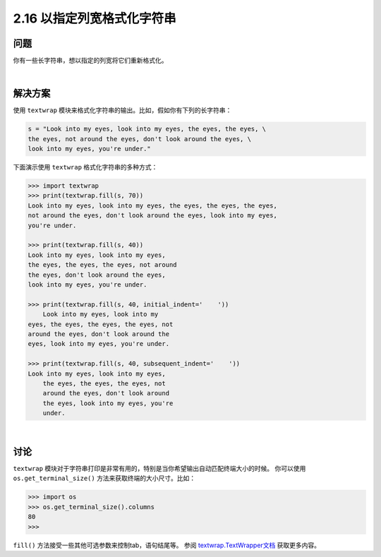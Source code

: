 ==========================
2.16 以指定列宽格式化字符串
==========================

----------
问题
----------
你有一些长字符串，想以指定的列宽将它们重新格式化。

|

----------
解决方案
----------
使用 ``textwrap`` 模块来格式化字符串的输出。比如，假如你有下列的长字符串：

.. code-block:: python

    s = "Look into my eyes, look into my eyes, the eyes, the eyes, \
    the eyes, not around the eyes, don't look around the eyes, \
    look into my eyes, you're under."

下面演示使用 ``textwrap`` 格式化字符串的多种方式：

.. code-block:: python

    >>> import textwrap
    >>> print(textwrap.fill(s, 70))
    Look into my eyes, look into my eyes, the eyes, the eyes, the eyes,
    not around the eyes, don't look around the eyes, look into my eyes,
    you're under.

    >>> print(textwrap.fill(s, 40))
    Look into my eyes, look into my eyes,
    the eyes, the eyes, the eyes, not around
    the eyes, don't look around the eyes,
    look into my eyes, you're under.

    >>> print(textwrap.fill(s, 40, initial_indent='    '))
        Look into my eyes, look into my
    eyes, the eyes, the eyes, the eyes, not
    around the eyes, don't look around the
    eyes, look into my eyes, you're under.

    >>> print(textwrap.fill(s, 40, subsequent_indent='    '))
    Look into my eyes, look into my eyes,
        the eyes, the eyes, the eyes, not
        around the eyes, don't look around
        the eyes, look into my eyes, you're
        under.

|

----------
讨论
----------
``textwrap`` 模块对于字符串打印是非常有用的，特别是当你希望输出自动匹配终端大小的时候。
你可以使用 ``os.get_terminal_size()`` 方法来获取终端的大小尺寸。比如：

.. code-block:: python

    >>> import os
    >>> os.get_terminal_size().columns
    80
    >>>

``fill()`` 方法接受一些其他可选参数来控制tab，语句结尾等。
参阅 `textwrap.TextWrapper文档`_ 获取更多内容。

.. _textwrap.TextWrapper文档:
    https://docs.python.org/3.3/library/textwrap.html#textwrap.TextWrapper

